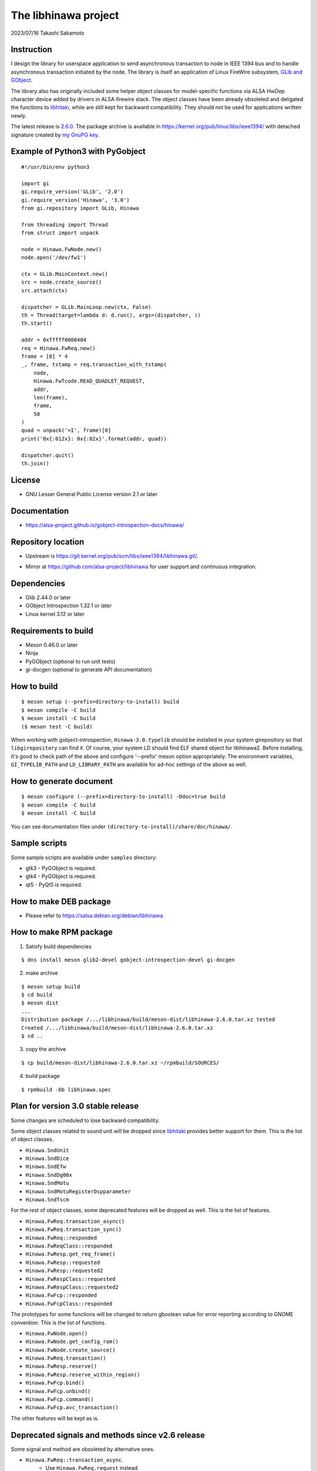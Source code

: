 =====================
The libhinawa project
=====================

2023/07/16
Takashi Sakamoto

Instruction
===========

I design the library for userspace application to send asynchronous transaction to node in
IEEE 1394 bus and to handle asynchronous transaction initiated by the node. The library is
itself an application of Linux FireWire subsystem,
`GLib and GObject <https://gitlab.gnome.org/GNOME/glib>`_.

The library also has originally included some helper object classes for model-specific functions
via ALSA HwDep character device added by drivers in ALSA firewire stack. The object classes have
been already obsoleted and deligated the functions to
`libhitaki <https://github.com/alsa-project/libhitaki>`_, while are still kept for backward
compatibility. They should not be used for applications written newly.

The latest release is `2.6.0 <https://git.kernel.org/pub/scm/libs/ieee1394/libhinawa.git/tag/?h=2.6.0>`_.
The package archive is available in `<https://kernel.org/pub/linux/libs/ieee1394/>`_ with detached
signature created by `my GnuPG key <https://git.kernel.org/pub/scm/docs/kernel/pgpkeys.git/tree/keys/B5A586C7D66FD341.asc>`_.

Example of Python3 with PyGobject
=================================

::

    #!/usr/bin/env python3

    import gi
    gi.require_version('GLib', '2.0')
    gi.require_version('Hinawa', '3.0')
    from gi.repository import GLib, Hinawa

    from threading import Thread
    from struct import unpack

    node = Hinawa.FwNode.new()
    node.open('/dev/fw1')

    ctx = GLib.MainContext.new()
    src = node.create_source()
    src.attach(ctx)

    dispatcher = GLib.MainLoop.new(ctx, False)
    th = Thread(target=lambda d: d.run(), args=(dispatcher, ))
    th.start()

    addr = 0xfffff0000404
    req = Hinawa.FwReq.new()
    frame = [0] * 4
    _, frame, tstamp = req.transaction_with_tstamp(
        node,
        Hinawa.FwTcode.READ_QUADLET_REQUEST,
        addr,
        len(frame),
        frame,
        50
    )
    quad = unpack('>I', frame)[0]
    print('0x{:012x}: 0x{:02x}'.format(addr, quad))

    dispatcher.quit()
    th.join()

License
=======

- GNU Lesser General Public License version 2.1 or later

Documentation
=============

- `<https://alsa-project.github.io/gobject-introspection-docs/hinawa/>`_

Repository location
===================

- Upstream is `<https://git.kernel.org/pub/scm/libs/ieee1394/libhinawa.git/>`_.
* Mirror at `<https://github.com/alsa-project/libhinawa>`_ for user support and continuous
  integration.

Dependencies
============

- Glib 2.44.0 or later
- GObject Introspection 1.32.1 or later
- Linux kernel 3.12 or later

Requirements to build
=====================

- Meson 0.46.0 or later
- Ninja
- PyGObject (optional to run unit tests)
- gi-docgen (optional to generate API documentation)

How to build
============

::

    $ meson setup (--prefix=directory-to-install) build
    $ meson compile -C build
    $ meson install -C build
    ($ meson test -C build)

When working with gobject-introspection, ``Hinawa-3.0.typelib`` should be
installed in your system girepository so that ``libgirepository`` can find
it. Of course, your system LD should find ELF shared object for libhinawa2.
Before installing, it's good to check path of the above and configure
'--prefix' meson option appropriately. The environment variables,
``GI_TYPELIB_PATH`` and ``LD_LIBRARY_PATH`` are available for ad-hoc settings
of the above as well.

How to generate document
========================

::

    $ meson configure (--prefix=directory-to-install) -Ddoc=true build
    $ meson compile -C build
    $ meson install -C build

You can see documentation files under ``(directory-to-install)/share/doc/hinawa/``.

Sample scripts
==============

Some sample scripts are available under ``samples`` directory:

- gtk3 - PyGObject is required.
- gtk4 - PyGObject is required.
- qt5 - PyQt5 is required.

How to make DEB package
=======================

- Please refer to `<https://salsa.debian.org/debian/libhinawa>`_.

How to make RPM package
=======================

1. Satisfy build dependencies

::

    $ dns install meson glib2-devel gobject-introspection-devel gi-docgen

2. make archive

::

    $ meson setup build
    $ cd build
    $ meson dist
    ...
    Distribution package /.../libhinawa/build/meson-dist/libhinawa-2.6.0.tar.xz tested
    Created /.../libhinawa/build/meson-dist/libhinawa-2.6.0.tar.xz
    $ cd ..

3. copy the archive

::

    $ cp build/meson-dist/libhinawa-2.6.0.tar.xz ~/rpmbuild/SOURCES/

4. build package

::

    $ rpmbuild -bb libhinawa.spec

Plan for version 3.0 stable release
============================

Some changes are scheduled to lose backward compatibility.

Some object classes related to sound unit will be dropped since
`libhitaki <https://github.com/alsa-project/libhitaki>`_ provides better support for them. This is
the list of object classes.

* ``Hinawa.SndUnit``
* ``Hinawa.SndDice``
* ``Hinawa.SndEfw``
* ``Hinawa.SndDg00x``
* ``Hinawa.SndMotu``
* ``Hinawa.SndMotuRegisterDspparameter``
* ``Hinawa.SndTscm``

For the rest of object classes, some deprecated features will be dropped as well. This is the list
of features.

* ``Hinawa.FwReq.transaction_async()``
* ``Hinawa.FwReq.transaction_sync()``
* ``Hinawa.FwReq::responded``
* ``Hinawa.FwReqClass::responded``
* ``Hinawa.FwResp.get_req_frame()``
* ``Hinawa.FwResp::requested``
* ``Hinawa.FwResp::requested2``
* ``Hinawa.FwRespClass::requested``
* ``Hinawa.FwRespClass::requested2``
* ``Hinawa.FwFcp::responded``
* ``Hinawa.FwFcpClass::responded``

The prototypes for some functions will be changed to return gboolean value for error reporting
according to GNOME convention. This is the list of functions.

* ``Hinawa.FwNode.open()``
* ``Hinawa.FwNode.get_config_rom()``
* ``Hinawa.FwNode.create_source()``
* ``Hinawa.FwReq.transaction()``
* ``Hinawa.FwResp.reserve()``
* ``Hinawa.FwResp.reserve_within_region()``
* ``Hinawa.FwFcp.bind()``
* ``Hinawa.FwFcp.unbind()``
* ``Hinawa.FwFcp.command()``
* ``Hinawa.FwFcp.avc_transaction()``

The other features will be kept as is.

Deprecated signals and methods since v2.6 release
=================================================

Some signal and method are obsoleted by alternative ones.

* ``Hinawa.FwReq::transaction_async``.
    * Use ``Hinawa.FwReq.request`` instead.
* ``Hinawa.FwReq::transaction_sync``.
    * Use ``Hinawa.FwReq.transaction_with_tstamp`` instead.
* ``Hinawa.FwReq::responded``
    * Use ``Hinawa.FwReq::responded2`` instead.
* ``Hinawa.FwReqClass.responded``.
    * Use ``Hinawa.FwReqClass.responded2`` instead.
* ``Hinawa.FwResp.requested``
    * Use ``Hinawa.FwResp.requested2`` instead.
* ``Hinawa.FwRespClass.requested``
    * Use ``Hinawa.FwRespClass.requested2`` instead.
* ``Hinawa.FwFcp.responded``
    * Use ``Hinawa.FwFcp.responded2`` instead.
* ``Hinawa.FwFcpClass.responded``
    * Use ``Hinawa.FwFcpClass.responded2`` instead.
* ``Hinawa.FwFcp.command()``
    * Use ``Hinawa.FwFcp.command_with_tstamp()`` instead.
* ``Hinawa.FwFcp.avc_transaction()``
    * Use ``Hinawa.FwFcp.avc_transaction_with_tstamp()`` instead.

Deprecated object classes since v2.5 release
============================================

As I noted, some object classes are deprecated since `libhitaki <https://github.com/alsa-project/libhitaki>`_
is newly released with alternative classes. This is a list of the combination between deprecated
classes and alternatives:

- Hinawa.SndUnit / Hitaki.SndUnit
- Hinawa.SndDice / Hitaki.SndDice
- Hinawa.SndDg00x / Hitaki.SndDigi00x
- Hinawa.SndEfw / Hitaki.SndEfw
- Hinawa.SndMotu / Hitaki.SndMotu
- Hinawa.SndMotuRegisterDspParameter / Hitaki.SndMotuRegisterDspParameter
- Hinawa.SndTscm / Hitaki.SndTascam

Some GObject enumerations are also deprecated by the same reason. This is the list:

- Hinawa.SndUnitType / Hitaki.AlsaFirewireType
- Hinawa.SndUnitError / Hitaki.AlsaFirewireError
- Hinawa.SndEfwStatus / Hitaki.SndEfwError

Some instance properties are rewritten by GObject Interface. This is the list:

- Hinawa.SndUnit:card / Hitaki.AlsaFirewire:card-id
- Hinawa.SndUnit:device / Hitaki.AlsaFirewire:node-device
- Hinawa.SndUnit:guid / Hitaki.AlsaFirewire:guid
- Hinawa.SndUnit:streaming / Hitaki.AlsaFirewire:is-locked
- Hinawa.SndUnit:type / Hitaki.AlsaFirewire:unit-type

Some instance signals are rewritten by GObject Interface as well. This is the list:

- Hinawa.SndUnit::disconnected / use property change notify of Hitaki.AlsaFirewire:is-locked
- Hinawa.SndUnit::lock-status / use property change notify of Hitaki.AlsaFirewire:is-disconnected
- Hinawa.SndDg00x::message / Hitaki.QuadletNotification::notified
- Hinawa.SndDice::notified / Hitaki.QuadletNotification::notified
- Hinawa.SndMotu::notified / Hitaki.QuadletNotification::notified
- Hinawa.SndEfw::responded / Hitaki.EfwProtocol::responded
- Hinawa.SndMotu::register-dsp-changed / Hitaki.MotuRegisterDsp::changed

Some instance methods are rewritten by GObject Interface as well:

- Hinawa.SndUnit.create_source() / Hitaki.AlsaFirewire.create_source()

- Hinawa.SndUnit.lock() / Hitaki.AlsaFirewire.lock()
- Hinawa.SndUnit.unlock() / Hitaki.AlsaFirewire.unlock()
- Hinawa.SndUnit.open() / Hitaki.AlsaFirewire.open()
- Hinawa.SndDg00x.open() / Hitaki.AlsaFirewire.open()
- Hinawa.SndDice.open() / Hitaki.AlsaFirewire.open()
- Hinawa.SndEfw.open() / Hitaki.AlsaFirewire.open()
- Hinawa.SndMotu.open() / Hitaki.AlsaFirewire.open()
- Hinawa.SndTascam.open() / Hitaki.AlsaFirewire.open()
- Hinawa.SndEfw.transaction_async() / Hitaki.EfwProtocol.transmit_request()
- Hinawa.SndEfw.transaction_sync() / Hitaki.EfwProtocol.transaction()
- Hinawa.SndMotu.read_register_dsp_parameter() / Hitaki.MotuRegisterDsp.read_parameter()
- Hinawa.SndMotu.read_register_dsp_meter() / Hitaki.MotuRegisterDsp.read_byte_meter()
- Hinawa.SndMotu.read_command_dsp_meter() / Hitaki.MotuCommandDsp.read_float_meter()
- Hinawa.SndTscm.get_state() /  Hitaki.TascamProtocol.read_state()

Some GObject enumeration and methods are dropped due to some reasons:

- Hinawa.SndDiceError

  - (unused)

- Hinawa.SndUnit.get_node()

  - Please instantiate Hinawa.FwNode according to Hitaki.AlsaFirewire:node-device

- Hinawa.SndDice.transaction()

  - Please wait for Hitaki.SndDice::notified signal after any request transaction which causes
    the notification.

- Hinawa.SndEfw.transaction()

  - This is already deprecated. Hitaki.SndEfw.transaction() is available instead.

Lose of backward compatibility from v1 release.
===============================================

- HinawaFwUnit

  - This gobject class is dropped. Instead, HinawaFwNode should be used
    to communicate to the node on IEEE 1394 bus.

- HinawaFwReq/HinawaFwResp/HinawaFwFcp

  - Any API with arguments for HinawaFwUnit is dropped. Instead, use APIs
    with arguments for HinawaFwNode.
  - Any API with arguments for GByteArray is dropped. Instead, use APIs with
    arguments for guint8(buffer) and gsize(buffer length).

- HinawaSndEfw/HinawaSndDice

  - Any API with arguments for GArray is dropped. Instead, use APIs with
    arguments for guint32(buffer) and gsize(buffer length).

- I/O thread

  - No thread is launched internally for event dispatcher. Instead, retrieve
    GSource from HinawaFwNode and HinawaSndUnit and use it with GMainContext
    for event dispatcher. When no dispatcher runs, timeout occurs for any
    transaction.

- Notifier thread

  - No thread is launched internally for GObject signal notifier. Instead,
    implement another thread for your notifier by your own and delegate any
    transaction into it. This is required to prevent I/O thread to be stalled
    because of waiting for an additional event of the transaction.
